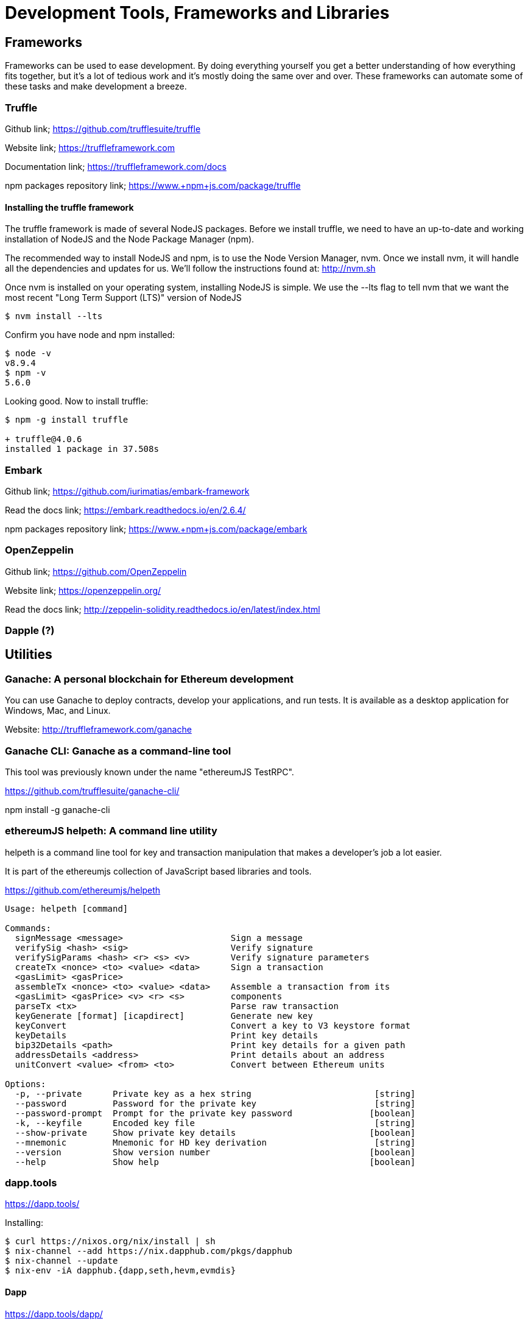 = Development Tools, Frameworks and Libraries

== Frameworks

Frameworks can be used to ease development. By doing everything yourself you get a better understanding of how everything fits together, but it's a lot of tedious work and it's mostly doing the same over and over. These frameworks can automate some of these tasks and make development a breeze.

=== Truffle

Github link; https://github.com/trufflesuite/truffle

Website link; https://truffleframework.com

Documentation link; https://truffleframework.com/docs

+npm+ packages repository link; https://www.+npm+js.com/package/truffle


==== Installing the truffle framework

The truffle framework is made of several +NodeJS+ packages. Before we install +truffle+, we need to have an up-to-date and working installation of +NodeJS+ and the Node Package Manager (+npm+).

The recommended way to install +NodeJS+ and +npm+, is to use the Node Version Manager, +nvm+. Once we install +nvm+, it will handle all the dependencies and updates for us. We'll follow the instructions found at:
http://nvm.sh

Once +nvm+ is installed on your operating system, installing +NodeJS+ is simple. We use the +--lts+ flag to tell nvm that we want the most recent "Long Term Support (LTS)" version of +NodeJS+

----
$ nvm install --lts
----

Confirm you have +node+ and +npm+ installed:

----
$ node -v
v8.9.4
$ npm -v
5.6.0
----

Looking good. Now to install truffle:

----
$ npm -g install truffle

+ truffle@4.0.6
installed 1 package in 37.508s
----


=== Embark

Github link; https://github.com/iurimatias/embark-framework

Read the docs link; https://embark.readthedocs.io/en/2.6.4/

+npm+ packages repository link; https://www.+npm+js.com/package/embark

=== OpenZeppelin

Github link; https://github.com/OpenZeppelin

Website link; https://openzeppelin.org/

Read the docs link; http://zeppelin-solidity.readthedocs.io/en/latest/index.html

=== Dapple (?)

== Utilities

=== Ganache: A personal blockchain for Ethereum development

You can use Ganache to deploy contracts, develop your applications, and run tests. It is available as a desktop application for Windows, Mac, and Linux.

Website: http://truffleframework.com/ganache

=== Ganache CLI: Ganache as a command-line tool

This tool was previously known under the name "ethereumJS TestRPC".

https://github.com/trufflesuite/ganache-cli/

+npm+ install -g ganache-cli

=== ethereumJS helpeth: A command line utility

helpeth is a command line tool for key and transaction manipulation that makes a developer's job a lot easier.

It is part of the ethereumjs collection of JavaScript based libraries and tools.

https://github.com/ethereumjs/helpeth

----
Usage: helpeth [command]

Commands:
  signMessage <message>                     Sign a message
  verifySig <hash> <sig>                    Verify signature
  verifySigParams <hash> <r> <s> <v>        Verify signature parameters
  createTx <nonce> <to> <value> <data>      Sign a transaction
  <gasLimit> <gasPrice>
  assembleTx <nonce> <to> <value> <data>    Assemble a transaction from its
  <gasLimit> <gasPrice> <v> <r> <s>         components
  parseTx <tx>                              Parse raw transaction
  keyGenerate [format] [icapdirect]         Generate new key
  keyConvert                                Convert a key to V3 keystore format
  keyDetails                                Print key details
  bip32Details <path>                       Print key details for a given path
  addressDetails <address>                  Print details about an address
  unitConvert <value> <from> <to>           Convert between Ethereum units

Options:
  -p, --private      Private key as a hex string                        [string]
  --password         Password for the private key                       [string]
  --password-prompt  Prompt for the private key password               [boolean]
  -k, --keyfile      Encoded key file                                   [string]
  --show-private     Show private key details                          [boolean]
  --mnemonic         Mnemonic for HD key derivation                     [string]
  --version          Show version number                               [boolean]
  --help             Show help                                         [boolean]
----

=== dapp.tools

https://dapp.tools/

Installing:
----
$ curl https://nixos.org/nix/install | sh
$ nix-channel --add https://nix.dapphub.com/pkgs/dapphub
$ nix-channel --update
$ nix-env -iA dapphub.{dapp,seth,hevm,evmdis}
----

==== Dapp
https://dapp.tools/dapp/

==== Seth
https://dapp.tools/seth/

==== Hevm
https://dapp.tools/hevm/

== Libraries

=== web3js

web3js is the Ethereum compatible JS API for communicating with clients via JSON RPC, developed by the Ethereum foundation.

Github link; https://github.com/ethereum/web3.js

+npm+ link; https://www.+npm+js.com/package/web3

Documentation link; https://github.com/ethereum/wiki/wiki/JavaScript-API

=== pyethereum

=== EthereumJS

a collection of libraries and utilities for Ethereum.

Github link; https://github.com/ethereumjs

Website link; https://ethereumjs.github.io/

=== web3j

web3j is the Java and Android library for integrating with Ethereum clients and working with smart contracts.

Github link; https://github.com/web3j/web3j

Website link; https://web3j.io

Documentation link; https://docs.web3j.io

=== Nethereum

Nethereum is the .Net integration library for Ethereum.

Github link; https://github.com/Nethereum/Nethereum

Website link; http://nethereum.com/

Documentation link; https://nethereum.readthedocs.io/en/latest/
